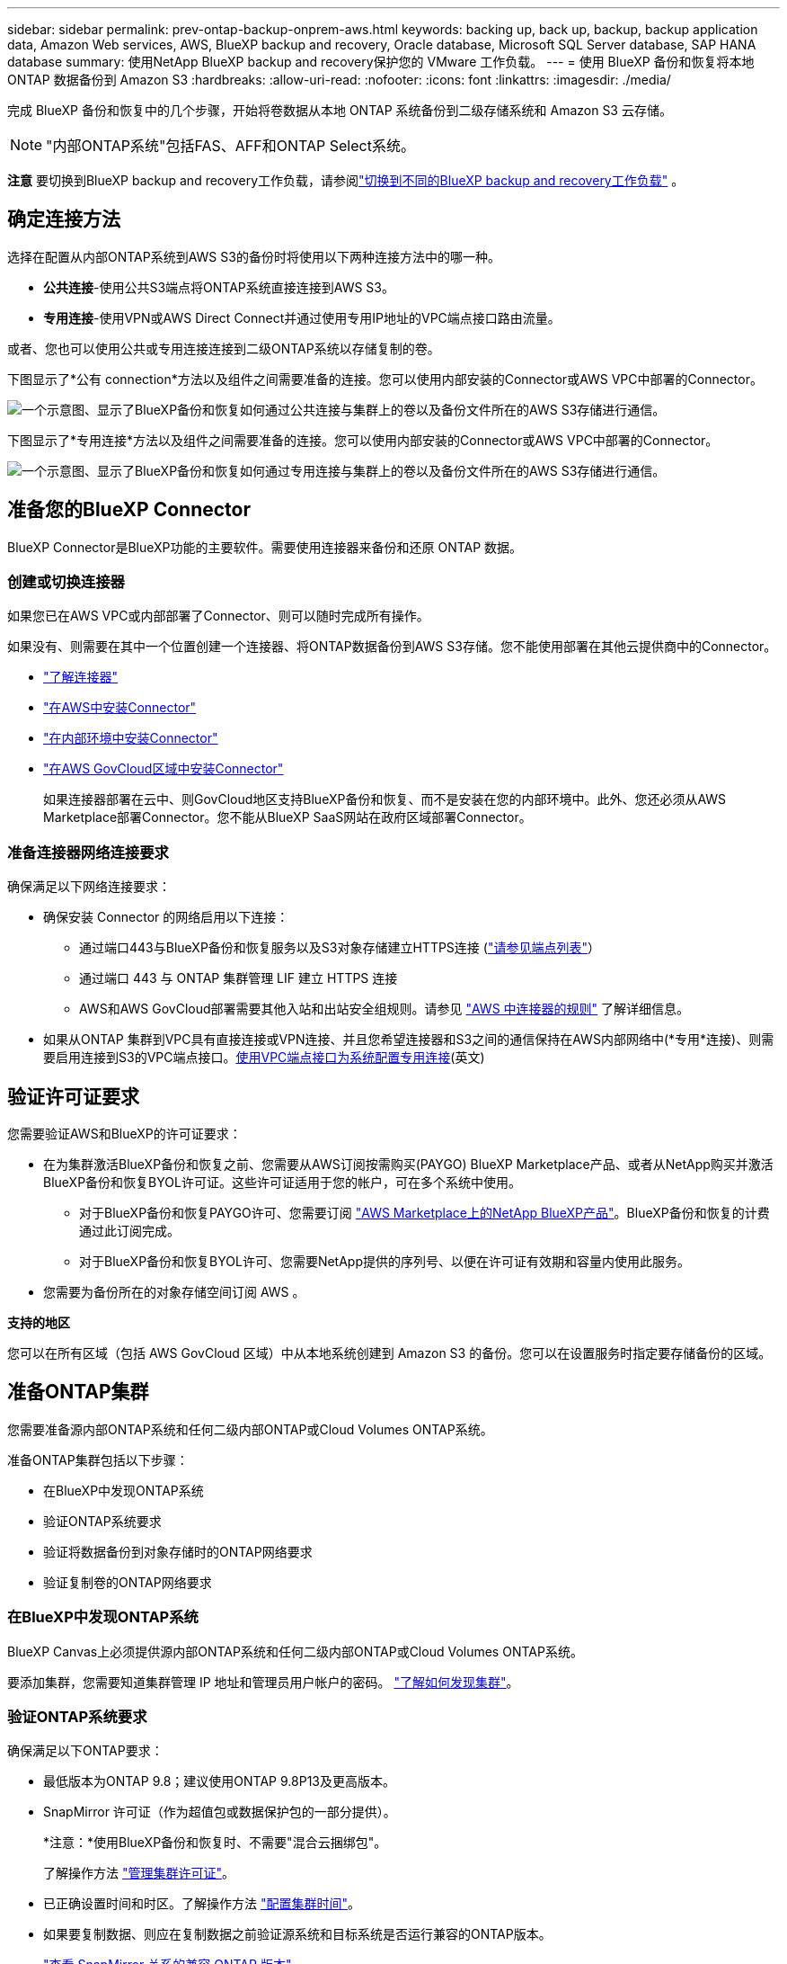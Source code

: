 ---
sidebar: sidebar 
permalink: prev-ontap-backup-onprem-aws.html 
keywords: backing up, back up, backup, backup application data, Amazon Web services, AWS, BlueXP backup and recovery, Oracle database, Microsoft SQL Server database, SAP HANA database 
summary: 使用NetApp BlueXP backup and recovery保护您的 VMware 工作负载。 
---
= 使用 BlueXP 备份和恢复将本地 ONTAP 数据备份到 Amazon S3
:hardbreaks:
:allow-uri-read: 
:nofooter: 
:icons: font
:linkattrs: 
:imagesdir: ./media/


[role="lead"]
完成 BlueXP 备份和恢复中的几个步骤，开始将卷数据从本地 ONTAP 系统备份到二级存储系统和 Amazon S3 云存储。


NOTE: "内部ONTAP系统"包括FAS、AFF和ONTAP Select系统。

[]
====
*注意* 要切换到BlueXP backup and recovery工作负载，请参阅link:br-start-switch-ui.html["切换到不同的BlueXP backup and recovery工作负载"] 。

====


== 确定连接方法

选择在配置从内部ONTAP系统到AWS S3的备份时将使用以下两种连接方法中的哪一种。

* *公共连接*-使用公共S3端点将ONTAP系统直接连接到AWS S3。
* *专用连接*-使用VPN或AWS Direct Connect并通过使用专用IP地址的VPC端点接口路由流量。


或者、您也可以使用公共或专用连接连接到二级ONTAP系统以存储复制的卷。

下图显示了*公有 connection*方法以及组件之间需要准备的连接。您可以使用内部安装的Connector或AWS VPC中部署的Connector。

image:diagram_cloud_backup_onprem_aws_public.png["一个示意图、显示了BlueXP备份和恢复如何通过公共连接与集群上的卷以及备份文件所在的AWS S3存储进行通信。"]

下图显示了*专用连接*方法以及组件之间需要准备的连接。您可以使用内部安装的Connector或AWS VPC中部署的Connector。

image:diagram_cloud_backup_onprem_aws_private.png["一个示意图、显示了BlueXP备份和恢复如何通过专用连接与集群上的卷以及备份文件所在的AWS S3存储进行通信。"]



== 准备您的BlueXP Connector

BlueXP Connector是BlueXP功能的主要软件。需要使用连接器来备份和还原 ONTAP 数据。



=== 创建或切换连接器

如果您已在AWS VPC或内部部署了Connector、则可以随时完成所有操作。

如果没有、则需要在其中一个位置创建一个连接器、将ONTAP数据备份到AWS S3存储。您不能使用部署在其他云提供商中的Connector。

* https://docs.netapp.com/us-en/bluexp-setup-admin/concept-connectors.html["了解连接器"^]
* https://docs.netapp.com/us-en/bluexp-setup-admin/task-quick-start-connector-aws.html["在AWS中安装Connector"^]
* https://docs.netapp.com/us-en/bluexp-setup-admin/task-quick-start-connector-on-prem.html["在内部环境中安装Connector"^]
* https://docs.netapp.com/us-en/bluexp-setup-admin/task-install-restricted-mode.html["在AWS GovCloud区域中安装Connector"^]
+
如果连接器部署在云中、则GovCloud地区支持BlueXP备份和恢复、而不是安装在您的内部环境中。此外、您还必须从AWS Marketplace部署Connector。您不能从BlueXP SaaS网站在政府区域部署Connector。





=== 准备连接器网络连接要求

确保满足以下网络连接要求：

* 确保安装 Connector 的网络启用以下连接：
+
** 通过端口443与BlueXP备份和恢复服务以及S3对象存储建立HTTPS连接 (https://docs.netapp.com/us-en/bluexp-setup-admin/task-set-up-networking-aws.html#endpoints-contacted-for-day-to-day-operations["请参见端点列表"^]）
** 通过端口 443 与 ONTAP 集群管理 LIF 建立 HTTPS 连接
** AWS和AWS GovCloud部署需要其他入站和出站安全组规则。请参见 https://docs.netapp.com/us-en/bluexp-setup-admin/reference-ports-aws.html["AWS 中连接器的规则"^] 了解详细信息。


* 如果从ONTAP 集群到VPC具有直接连接或VPN连接、并且您希望连接器和S3之间的通信保持在AWS内部网络中(*专用*连接)、则需要启用连接到S3的VPC端点接口。<<使用VPC端点接口为系统配置专用连接>>(英文)




== 验证许可证要求

您需要验证AWS和BlueXP的许可证要求：

* 在为集群激活BlueXP备份和恢复之前、您需要从AWS订阅按需购买(PAYGO) BlueXP Marketplace产品、或者从NetApp购买并激活BlueXP备份和恢复BYOL许可证。这些许可证适用于您的帐户，可在多个系统中使用。
+
** 对于BlueXP备份和恢复PAYGO许可、您需要订阅 https://aws.amazon.com/marketplace/pp/prodview-oorxakq6lq7m4?sr=0-8&ref_=beagle&applicationId=AWSMPContessa["AWS Marketplace上的NetApp BlueXP产品"^]。BlueXP备份和恢复的计费通过此订阅完成。
** 对于BlueXP备份和恢复BYOL许可、您需要NetApp提供的序列号、以便在许可证有效期和容量内使用此服务。


* 您需要为备份所在的对象存储空间订阅 AWS 。


*支持的地区*

您可以在所有区域（包括 AWS GovCloud 区域）中从本地系统创建到 Amazon S3 的备份。您可以在设置服务时指定要存储备份的区域。



== 准备ONTAP集群

您需要准备源内部ONTAP系统和任何二级内部ONTAP或Cloud Volumes ONTAP系统。

准备ONTAP集群包括以下步骤：

* 在BlueXP中发现ONTAP系统
* 验证ONTAP系统要求
* 验证将数据备份到对象存储时的ONTAP网络要求
* 验证复制卷的ONTAP网络要求




=== 在BlueXP中发现ONTAP系统

BlueXP Canvas上必须提供源内部ONTAP系统和任何二级内部ONTAP或Cloud Volumes ONTAP系统。

要添加集群，您需要知道集群管理 IP 地址和管理员用户帐户的密码。
https://docs.netapp.com/us-en/bluexp-ontap-onprem/task-discovering-ontap.html["了解如何发现集群"^]。



=== 验证ONTAP系统要求

确保满足以下ONTAP要求：

* 最低版本为ONTAP 9.8；建议使用ONTAP 9.8P13及更高版本。
* SnapMirror 许可证（作为超值包或数据保护包的一部分提供）。
+
*注意：*使用BlueXP备份和恢复时、不需要"混合云捆绑包"。

+
了解操作方法 https://docs.netapp.com/us-en/ontap/system-admin/manage-licenses-concept.html["管理集群许可证"^]。

* 已正确设置时间和时区。了解操作方法 https://docs.netapp.com/us-en/ontap/system-admin/manage-cluster-time-concept.html["配置集群时间"^]。
* 如果要复制数据、则应在复制数据之前验证源系统和目标系统是否运行兼容的ONTAP版本。
+
https://docs.netapp.com/us-en/ontap/data-protection/compatible-ontap-versions-snapmirror-concept.html["查看 SnapMirror 关系的兼容 ONTAP 版本"^]。





=== 验证将数据备份到对象存储时的ONTAP网络要求

您必须在连接到对象存储的系统上配置以下要求。

* 对于扇出备份架构、请在_primar因_系统上配置以下设置。
* 对于级联备份架构、请在_Secondary _系统上配置以下设置。


需要满足以下ONTAP集群网络连接要求：

* 集群需要从 Connector 到集群管理 LIF 的入站 HTTPS 连接。
* 托管要备份的卷的每个 ONTAP 节点都需要一个集群间 LIF 。这些集群间 LIF 必须能够访问对象存储。
+
集群通过端口 443 从集群间 LIF 启动出站 HTTPS 连接到 Amazon S3 存储，以执行备份和还原操作。ONTAP 在对象存储中读取和写入数据—对象存储从不启动，它只是响应。

* 集群间 LIF 必须与 _IP 空间 _ 关联， ONTAP 应使用此 _IP 空间 _ 连接到对象存储。 https://docs.netapp.com/us-en/ontap/networking/standard_properties_of_ipspaces.html["了解有关 IP 空间的更多信息"^]。
+
设置BlueXP备份和恢复时、系统会提示您使用IP空间。您应选择与这些 LIF 关联的 IP 空间。这可能是您创建的 " 默认 "IP 空间或自定义 IP 空间。

+
如果您使用的 IP 空间与 " 默认 " 不同，则可能需要创建静态路由才能访问对象存储。

+
IP空间中的所有集群间LIF都必须能够访问对象存储。如果无法为当前IP空间配置此空间、则需要创建一个专用IP空间、其中所有集群间LIF都可以访问对象存储。

* 必须已为卷所在的 Storage VM 配置 DNS 服务器。请参见操作说明 https://docs.netapp.com/us-en/ontap/networking/configure_dns_services_auto.html["为 SVM 配置 DNS 服务"^]。
* 如有必要、请更新防火墙规则、以允许通过端口443从ONTAP 到对象存储的BlueXP备份和恢复连接、以及通过端口53 (TCP/UDP)从Storage VM到DNS服务器的名称解析流量。
* 如果在AWS中使用专用VPC接口端点进行S3连接、则要使用HTTPS/443、您需要将S3端点证书加载到ONTAP 集群中。<<使用VPC端点接口为系统配置专用连接>>(英文)*[确保您的ONTAP集群有权访问 S3 存储桶。




=== 验证复制卷的ONTAP网络要求

如果您计划使用BlueXP备份和恢复在二级ONTAP系统上创建复制的卷、请确保源系统和目标系统满足以下网络连接要求。



==== 内部ONTAP网络要求

* 如果集群位于您的内部环境中、则您应在企业网络与云提供商中的虚拟网络之间建立连接。这通常是一个 VPN 连接。
* ONTAP 集群必须满足其他子网、端口、防火墙和集群要求。
+
由于您可以复制到Cloud Volumes ONTAP或内部系统、因此请查看内部ONTAP系统的对等要求。 https://docs.netapp.com/us-en/ontap-sm-classic/peering/reference_prerequisites_for_cluster_peering.html["在 ONTAP 文档中查看集群对等的前提条件"^]。





==== Cloud Volumes ONTAP网络连接要求

* 实例的安全组必须包含所需的入站和出站规则：具体来说，是 ICMP 以及端口 11104 和 11105 的规则。这些规则包括在预定义的安全组中。




== 准备Amazon S3作为备份目标

准备Amazon S3作为备份目标包括以下步骤：

* 设置S3权限。
* (可选)创建您自己的S3存储分段。(如果需要、服务将为您创建存储分段。)
* (可选)设置客户管理的AWS密钥以进行数据加密。
* (可选)使用VPC端点接口为系统配置专用连接。




=== 设置 S3 权限

您需要配置两组权限：

* Connector创建和管理S3存储分段的权限。
* 内部 ONTAP 集群的权限，以便可以将数据读写到 S3 存储分段。


.步骤
. 确保连接器具有所需的权限。有关详细信息，请参见 https://docs.netapp.com/us-en/bluexp-setup-admin/reference-permissions-aws.html["BlueXP  策略权限"^]。
+

NOTE: 在AWS中国地区创建备份时、您需要将IAM策略中所有_Resource_部分下的AWS资源名称"arn"从"aws"更改为"AAWS CN"；例如 `arn:aws-cn:s3:::netapp-backup-*`。

. 激活此服务后、备份向导将提示您输入访问密钥和机密密钥。这些凭据将传递到 ONTAP 集群，以便 ONTAP 可以将数据备份和还原到 S3 存储分段。为此，您需要创建具有以下权限的 IAM 用户。
+
请参见 https://docs.aws.amazon.com/IAM/latest/UserGuide/id_roles_create_for-user.html["AWS 文档：创建角色以向 IAM 用户委派权限"^]。

+
[%collapsible]
====
[source, json]
----
{
    "Version": "2012-10-17",
     "Statement": [
        {
           "Action": [
                "s3:GetObject",
                "s3:PutObject",
                "s3:DeleteObject",
                "s3:ListBucket",
                "s3:ListAllMyBuckets",
                "s3:GetBucketLocation",
                "s3:PutEncryptionConfiguration"
            ],
            "Resource": "arn:aws:s3:::netapp-backup-*",
            "Effect": "Allow",
            "Sid": "backupPolicy"
        },
        {
            "Action": [
                "s3:ListBucket",
                "s3:GetBucketLocation"
            ],
            "Resource": "arn:aws:s3:::netapp-backup*",
            "Effect": "Allow"
        },
        {
            "Action": [
                "s3:GetObject",
                "s3:PutObject",
                "s3:DeleteObject",
                "s3:ListAllMyBuckets",
                "s3:PutObjectTagging",
                "s3:GetObjectTagging",
                "s3:RestoreObject",
                "s3:GetBucketObjectLockConfiguration",
                "s3:GetObjectRetention",
                "s3:PutBucketObjectLockConfiguration",
                "s3:PutObjectRetention"
            ],
            "Resource": "arn:aws:s3:::netapp-backup*/*",
            "Effect": "Allow"
        }
    ]
}
----
====




=== 创建您自己的存储分段

默认情况下、该服务会为您创建存储分段。或者、如果要使用自己的存储分段、您可以在启动备份激活向导之前创建这些存储分段、然后在向导中选择这些存储分段。

link:prev-ontap-protect-journey.html["详细了解如何创建您自己的存储分段"^](英文)

如果您创建自己的存储分段、则应使用存储分段名称"NetApp-backup"。如果需要使用自定义名称、请编辑 `ontapcloud-instance-policy-netapp-backup` IAMRole、并将以下列表添加到S3权限中。您需要包括 `“Resource”: “arn:aws:s3:::*”` 并分配需要与存储分段关联的所有必要权限。

[%collapsible]
====
"操作"：[
    "S3：ListBucket"
    "S3：GetBucketLocation"
]
"Resource (资源)"："ARN：AWS：S3：：：：*"、
"影响"："允许"
｝、
｛
    "操作"：[
        "S3：GetObject"、
        "S3：PutObject"、
        "S3：DeleteObject"、
        "S3：ListAllMyBucbes"、
        "S3：PutObjectTaging"、
        "S3：GetObjectTaging"、
        "S3：Restore"、
        "S3：GetBucketObjectLockConfiguration "、
        "S3：GetObject保留"、
        "S3：PutBucketObjectLockConfiguration "、
        "S3：PutObject保留"
        ]
    "Resource (资源)"："ARN：AWS：S3：：：：*"、

====


=== 设置客户管理的AWS密钥以进行数据加密

如果您要使用默认Amazon S3加密密钥对内部集群和S3存储分段之间传递的数据进行加密、则会进行全部设置、因为默认安装会使用此类型的加密。

如果您要使用自己的客户管理密钥进行数据加密、而不是使用默认密钥、则需要在启动BlueXP备份和恢复向导之前先设置加密管理密钥。

https://docs.netapp.com/us-en/bluexp-cloud-volumes-ontap/task-setting-up-kms.html["请参阅如何在Cloud Volumes ONTAP中使用您自己的亚马逊加密密钥"^](英文)

https://docs.netapp.com/us-en/bluexp-setup-admin/task-install-connector-aws-bluexp.html#configure-encryption-settings["请参阅如何在BlueXP  备份和恢复中使用您自己的Amazon加密密钥"^](英文)



=== 使用VPC端点接口为系统配置专用连接

如果您要使用标准公有 Internet连接、则所有权限均由Connector设置、无需执行任何其他操作。

如果您希望通过Internet从内部数据中心到VPC建立更安全的连接、可以在备份激活向导中选择AWS PrivateLink连接。如果您计划使用VPN或AWS Direct Connect通过使用专用IP地址的VPC端点接口连接内部系统、则必须使用此功能。

.步骤
. 使用 Amazon VPC 控制台或命令行创建接口端点配置。 https://docs.aws.amazon.com/AmazonS3/latest/userguide/privatelink-interface-endpoints.html["请参见有关使用适用于Amazon S3的AWS PrivateLink的详细信息"^]。
. 修改与BlueXP Connector关联的安全组配置。您必须将此策略更改为 "Custom" （自定义）（从 "Full Access" ），并且必须将其更改为 "Custom" （自定义） <<设置 S3 权限,从备份策略添加 S3 权限>> 如前面所示。
+
image:screenshot_backup_aws_sec_group.png["与 Connector 关联的 AWS 安全组的屏幕截图。"]

+
如果您使用端口80 (HTTP)与专用端点进行通信、则已设置完毕。您现在可以在集群上启用BlueXP备份和恢复。

+
如果您使用端口443 (HTTPS)与专用端点进行通信、则必须从VPC S3端点复制证书并将其添加到ONTAP 集群中、如接下来的4个步骤所示。

. 从 AWS 控制台获取端点的 DNS 名称。
+
image:screenshot_endpoint_dns_aws_console.png["AWS 控制台中 VPC 端点的 DNS 名称的屏幕截图。"]

. 从 VPC S3 端点获取证书。您可以通过执行此操作 https://docs.netapp.com/us-en/bluexp-setup-admin/task-maintain-connectors.html#connect-to-the-linux-vm["登录到托管BlueXP Connector的虚拟机"^] 并运行以下命令。输入端点的 DNS 名称时，在开头添加 " 分段 " ，替换 "* " ：
+
[source, text]
----
[ec2-user@ip-10-160-4-68 ~]$ openssl s_client -connect bucket.vpce-0ff5c15df7e00fbab-yxs7lt8v.s3.us-west-2.vpce.amazonaws.com:443 -showcerts
----
. 从此命令的输出中，复制 S3 证书的数据（包括开始 / 结束证书标记之间的所有数据）：
+
[source, text]
----
Certificate chain
0 s:/CN=s3.us-west-2.amazonaws.com`
   i:/C=US/O=Amazon/OU=Server CA 1B/CN=Amazon
-----BEGIN CERTIFICATE-----
MIIM6zCCC9OgAwIBAgIQA7MGJ4FaDBR8uL0KR3oltTANBgkqhkiG9w0BAQsFADBG
…
…
GqvbOz/oO2NWLLFCqI+xmkLcMiPrZy+/6Af+HH2mLCM4EsI2b+IpBmPkriWnnxo=
-----END CERTIFICATE-----
----
. 登录到 ONTAP 集群命令行界面并使用以下命令应用您复制的证书（替换您自己的 Storage VM 名称）：
+
[source, text]
----
cluster1::> security certificate install -vserver cluster1 -type server-ca
Please enter Certificate: Press <Enter> when done
----




== 激活ONTAP卷上的备份

随时直接从内部工作环境激活备份。

向导将引导您完成以下主要步骤：

* <<选择要备份的卷>>
* <<定义备份策略>>
* <<查看您的选择>>


您也可以 <<显示API命令>> 在审核步骤中、这样您就可以复制代码、以便为未来的工作环境自动激活备份。



=== 启动向导

.步骤
. 使用以下方式之一访问激活备份和恢复向导：
+
** 从BlueXP画布中、选择工作环境、然后在右侧面板中的备份和恢复服务旁边选择*启用>备份卷*。
+
如果Canvas上存在用于备份的Amazon S3目标作为工作环境、则可以将ONTAP集群拖动到Amazon S3对象存储上。

** 在备份和恢复栏中选择*卷*。从卷选项卡中，选择*操作* image:icon-action.png["操作图标"] 图标并为单个卷(尚未启用复制或备份到对象存储)选择*激活备份*。


+
向导的"简介"页面显示了保护选项、包括本地Snapshot、复制和备份。如果您执行了此步骤中的第二个选项、则会显示Define Backup Strategy"页面、并选择一个卷。

. 继续执行以下选项：
+
** 如果您已经拥有BlueXP Connector、则一切都已准备就绪。只需选择*下一步*。
** 如果您还没有BlueXP Connector，将显示*Add a Connecter*选项。请参见 <<准备您的BlueXP Connector>>。






=== 选择要备份的卷

选择要保护的卷。受保护卷是指具有以下一项或多项内容的卷：Snapshot策略、复制策略、备份到对象策略。

您可以选择保护FlexVol或FlexGroup卷；但是、在为工作环境激活备份时、不能混合选择这些卷。了解如何link:prev-ontap-backup-manage.html["为工作环境中的其他卷激活备份"] （FlexVol或FlexGroup）在为初始卷配置备份之后。

[NOTE]
====
* 一次只能在一个FlexGroup卷上激活备份。
* 您选择的卷必须具有相同的SnapLock设置。所有卷都必须启用SnapLock Enterprise或禁用SnapLock。


====
.步骤
如果您选择的卷已经应用了快照或复制策略，那么您稍后选择的策略将覆盖这些现有策略。

. 在选择卷页面中、选择要保护的一个或多个卷。
+
** (可选)筛选行以仅显示具有特定卷类型、样式等的卷、以便于选择。
** 选择第一个卷后、您可以选择所有FlexVol卷(一次只能选择一个FlexGroup卷)。要备份所有现有FlexVol卷、请先选中一个卷、然后选中标题行中的框。
** 要备份单个卷，请选中每个卷对应的框。


. 选择 * 下一步 * 。




=== 定义备份策略

定义备份策略包括设置以下选项：

* 您是否需要一个或所有备份选项：本地快照、复制和备份到对象存储
* 架构
* 本地快照策略
* 复制目标和策略
+

NOTE: 如果您选择的卷具有与您在此步骤中选择的策略不同的快照和复制策略，则现有策略将被覆盖。

* 备份到对象存储信息(提供程序、加密、网络连接、备份策略和导出选项)。


.步骤
. 在"Define backup stry"页面中、选择以下一项或全部。默认情况下、所有这三个选项均处于选中状态：
+
** *本地快照*：如果您正在执行复制或备份到对象存储，则必须创建本地快照。
** *复制*：在另一个ONTAP存储系统上创建复制的卷。
** *Backup*：将卷备份到对象存储。


. *Architecture *：如果选择复制和备份，请选择以下信息流之一：
+
** *级联*：信息从主存储流向二级存储、从二级存储流向对象存储。
** *扇出*：从主存储到二级存储的信息从主存储到对象存储。
+
有关这些架构的详细信息，请参阅link:prev-ontap-protect-journey.html["规划您的保护之旅"] 。



. *本地快照*：选择现有的快照策略或创建策略。
+

TIP: 要在激活快照之前创建自定义策略，请参阅link:br-use-policies-create.html["创建策略"] 。

. 要创建策略，请选择*创建新策略*并执行以下操作：
+
** 输入策略的名称。
** 选择最多五个时间表，通常频率不同。
+
*** 对于备份到对象策略、请设置DataLock和防兰森保护设置。有关 DataLock 和勒索软件保护的详细信息，请参阅link:prev-ontap-policy-object-options.html["备份到对象策略设置"] 。


** 选择 * 创建 * 。


. *Replication *：设置以下选项：
+
** *复制目标*：选择目标工作环境和SVM。或者、选择要添加到复制的卷名称中的一个或多个目标聚合以及前缀或后缀。
** *复制策略*：选择现有复制策略或创建策略。
+

TIP: 要在激活复制之前创建自定义策略，请参阅link:br-use-policies-create.html["创建策略"] 。

+
要创建策略，请选择*创建新策略*并执行以下操作：

+
*** 输入策略的名称。
*** 选择最多五个时间表，通常频率不同。
*** 选择 * 创建 * 。




. *备份到对象*：如果选择了*Backup*，请设置以下选项：
+
** *提供商*：选择*Amazon Web Services*。
** *提供程序设置*：输入提供程序详细信息和要存储备份的AWS区域。
+
访问密钥和机密密钥适用于您创建的 IAM 用户，用于为 ONTAP 集群授予对 S3 存储分段的访问权限。

** *存储分段*：选择现有S3存储分段或创建新存储分段。请参见 https://docs.netapp.com/us-en/bluexp-s3-storage/task-add-s3-bucket.html["添加S3存储分段"^]。
** *加密密钥*：如果创建了新的S3存储分段，请输入提供程序提供给您的加密密钥信息。选择是使用默认Amazon S3加密密钥、还是从AWS帐户中选择自己的客户管理密钥来管理数据加密。


+

NOTE: 如果您选择了现有存储分段、则加密信息已可用、因此现在无需输入。

+
** *联网*：选择IP空间，以及是否使用专用端点。默认情况下、专用端点处于禁用状态。
+
... 要备份的卷所在的 ONTAP 集群中的 IP 空间。此 IP 空间的集群间 LIF 必须具有出站 Internet 访问权限。
... 或者，选择是否使用先前配置的 AWS PrivateLink 。 https://docs.aws.amazon.com/AmazonS3/latest/userguide/privatelink-interface-endpoints.html["请参见有关使用适用于 Amazon S3 的 AWS PrivateLink 的详细信息"^]。


** *备份策略*：选择现有备份策略或创建策略。
+

TIP: 要在激活备份之前创建自定义策略，请参阅link:br-use-policies-create.html["创建策略"] 。

+
要创建策略，请选择*创建新策略*并执行以下操作：

+
*** 输入策略的名称。
*** 选择最多五个时间表，通常频率不同。
*** 选择 * 创建 * 。


** *将现有 Snapshot 副本导出到对象存储作为备份副本*：如果此工作环境中有任何卷的本地快照副本与您刚刚为此工作环境选择的备份计划标签（例如，每日、每周等）匹配，则会显示此附加提示。选中此框可将所有历史快照复制到对象存储作为备份文件，以确保为您的卷提供最全面的保护。


. 选择 * 下一步 * 。




=== 查看您的选择

您可以借此机会查看所做的选择、并在必要时进行调整。

.步骤
. 在Review页面中、查看所做的选择。
. (可选)选中*自动将Snapshot策略标签与复制和备份策略标签同步*复选框。此操作将创建具有与复制和备份策略中的标签匹配的标签的Snapshot。
. 选择*激活备份*。


.结果
BlueXP备份和恢复开始对卷进行初始备份。复制的卷和备份文件的基线传输包括主存储系统数据的完整副本。后续传输会包含Snapshot副本中所含主数据的差异副本。

此时将在目标集群中创建一个复制的卷、该卷将与主存储卷同步。

此时将在您输入的S3访问密钥和机密密钥所指示的服务帐户中创建S3存储分段、并将备份文件存储在该帐户中。此时将显示卷备份信息板，以便您可以监控备份的状态。

您还可以使用link:br-use-monitor-tasks.html["作业监控页面"^] 。



=== 显示API命令

您可能希望显示并(可选)复制激活备份和恢复向导中使用的API命令。您可能希望执行此操作、以便在未来工作环境中自动激活备份。

.步骤
. 从激活备份和恢复向导中，选择*View API Request*。
. 要将命令复制到剪贴板，请选择*复制*图标。

